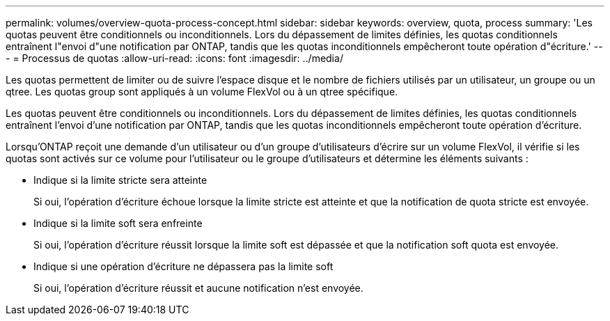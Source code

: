 ---
permalink: volumes/overview-quota-process-concept.html 
sidebar: sidebar 
keywords: overview, quota, process 
summary: 'Les quotas peuvent être conditionnels ou inconditionnels. Lors du dépassement de limites définies, les quotas conditionnels entraînent l"envoi d"une notification par ONTAP, tandis que les quotas inconditionnels empêcheront toute opération d"écriture.' 
---
= Processus de quotas
:allow-uri-read: 
:icons: font
:imagesdir: ../media/


[role="lead"]
Les quotas permettent de limiter ou de suivre l'espace disque et le nombre de fichiers utilisés par un utilisateur, un groupe ou un qtree. Les quotas group sont appliqués à un volume FlexVol ou à un qtree spécifique.

Les quotas peuvent être conditionnels ou inconditionnels. Lors du dépassement de limites définies, les quotas conditionnels entraînent l'envoi d'une notification par ONTAP, tandis que les quotas inconditionnels empêcheront toute opération d'écriture.

Lorsqu'ONTAP reçoit une demande d'un utilisateur ou d'un groupe d'utilisateurs d'écrire sur un volume FlexVol, il vérifie si les quotas sont activés sur ce volume pour l'utilisateur ou le groupe d'utilisateurs et détermine les éléments suivants :

* Indique si la limite stricte sera atteinte
+
Si oui, l'opération d'écriture échoue lorsque la limite stricte est atteinte et que la notification de quota stricte est envoyée.

* Indique si la limite soft sera enfreinte
+
Si oui, l'opération d'écriture réussit lorsque la limite soft est dépassée et que la notification soft quota est envoyée.

* Indique si une opération d'écriture ne dépassera pas la limite soft
+
Si oui, l'opération d'écriture réussit et aucune notification n'est envoyée.


